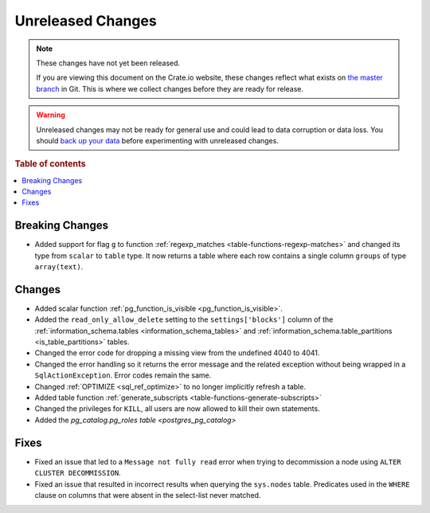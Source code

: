 ==================
Unreleased Changes
==================

.. NOTE::

    These changes have not yet been released.

    If you are viewing this document on the Crate.io website, these changes
    reflect what exists on `the master branch`_ in Git. This is where we
    collect changes before they are ready for release.

.. WARNING::

    Unreleased changes may not be ready for general use and could lead to data
    corruption or data loss. You should `back up your data`_ before
    experimenting with unreleased changes.

.. _the master branch: https://github.com/crate/crate
.. _back up your data: https://crate.io/a/backing-up-and-restoring-crate/

.. DEVELOPER README
.. ================

.. Changes should be recorded here as you are developing CrateDB. When a new
.. release is being cut, changes will be moved to the appropriate release notes
.. file.

.. When resetting this file during a release, leave the headers in place, but
.. add a single paragraph to each section with the word "None".

.. Always cluster items into bigger topics. Link to the documentation whenever feasible.
.. Remember to give the right level of information: Users should understand
.. the impact of the change without going into the depth of tech.

.. rubric:: Table of contents

.. contents::
   :local:


Breaking Changes
================

- Added support for flag ``g`` to function
  :ref:`regexp_matches <table-functions-regexp-matches>` and changed
  its type from ``scalar`` to ``table`` type. It now returns a table where each
  row contains a single column ``groups`` of type ``array(text)``.


Changes
=======

- Added scalar function :ref:`pg_function_is_visible <pg_function_is_visible>`.

- Added the ``read_only_allow_delete`` setting to the ``settings['blocks']``
  column of the :ref:`information_schema.tables <information_schema_tables>`
  and :ref:`information_schema.table_partitions <is_table_partitions>` tables.

- Changed the error code for dropping a missing view from the undefined 4040
  to 4041.

- Changed the error handling so it returns the error message and the related
  exception without being wrapped in a ``SqlActionException``. Error codes
  remain the same.

- Changed :ref:`OPTIMIZE <sql_ref_optimize>` to no longer implicitly refresh a
  table.

- Added table function :ref:`generate_subscripts <table-functions-generate-subscripts>`

- Changed the privileges for ``KILL``, all users are now allowed to kill their
  own statements.

- Added the `pg_catalog.pg_roles table <postgres_pg_catalog>`


Fixes
=====

- Fixed an issue that led to a ``Message not fully read`` error when trying to
  decommission a node using ``ALTER CLUSTER DECOMMISSION``.

- Fixed an issue that resulted in incorrect results when querying the
  ``sys.nodes`` table. Predicates used in the ``WHERE`` clause on columns that
  were absent in the select-list never matched.

